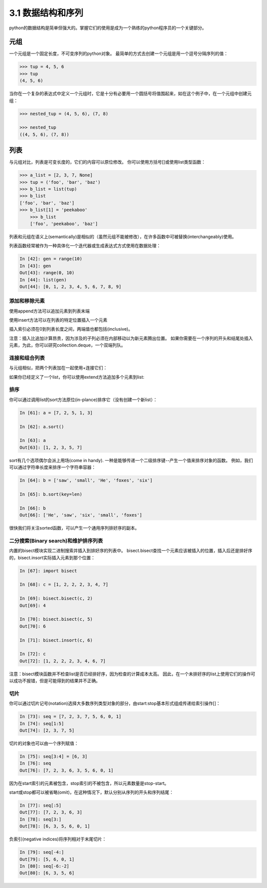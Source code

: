 ===============================
3.1 数据结构和序列
===============================

python的数据结构是简单但强大的。掌握它们的使用是成为一个熟练的python程序员的一个关键部分。

----------
元组
----------

一个元组是一个固定长度，不可变序列的python对象。
最简单的方式去创建一个元组是用一个逗号分隔序列的值：

.. code-block:: python

    >>> tup = 4, 5, 6
    >>> tup
    (4, 5, 6)

当你在一个复杂的表达式中定义一个元组时，它是十分有必要用一个圆括号将值围起来，如在这个例子中，在一个元组中创建元组：

.. code-block:: python

    >>> nested_tup = (4, 5, 6), (7, 8)
	
    >>> nested_tup
    ((4, 5, 6), (7, 8))

----------
列表
----------

与元组对比，列表是可变长度的，它们的内容可以原位修改。
你可以使用方括号[]或使用list类型函数：

.. code-block:: python

    >>> a_list = [2, 3, 7, None]
    >>> tup = ('foo', 'bar', 'baz')
    >>> b_list = list(tup)
    >>> b_list
    ['foo', 'bar', 'baz']
    >>> b_list[1] = 'peekaboo'
	>>> b_list
	['foo', 'peekaboo', 'baz']
	
列表和元组在语义上(semantically)是相似的（虽然元组不能被修改），在许多函数中可被替换(interchangeably)使用。

列表函数经常被作为一种具体化一个迭代器或生成表达式方式使用在数据处理：

.. code-block:: python

	In [42]: gen = range(10)
	In [43]: gen
	Out[43]: range(0, 10)
	In [44]: list(gen)
	Out[44]: [0, 1, 2, 3, 4, 5, 6, 7, 8, 9]

~~~~~~~~~~~~~~~~~
添加和移除元素
~~~~~~~~~~~~~~~~~

使用append方法可以追加元素到列表末端

使用insert方法可以在列表的特定位置插入一个元素

插入索引必须在0到列表长度之间，两端值也都包括(inclusive)。

注意：插入比追加计算昂贵，因为涉及的子列必须在内部移动以为新元素腾出位置。
如果你需要在一个序列的开头和结尾处插入元素，为此，你可以研究collection.deque，一个双端列队。

~~~~~~~~~~~~~~~~
连接和组合列表
~~~~~~~~~~~~~~~~

与元组相似，把两个列表加在一起使用+连接它们：

如果你已经定义了一个list，你可以使用extend方法追加多个元素到list:


~~~~~~~~~~~~~~~~~
排序
~~~~~~~~~~~~~~~~~

你可以通过调用list的sort方法原位(in-plance)排序它（没有创建一个新list）：

.. code-block:: python

	In [61]: a = [7, 2, 5, 1, 3]
	
	In [62]: a.sort()
	
	In [63]: a
	Out[63]: [1, 2, 3, 5, 7]
	
sort有几个选项偶尔会派上用场(come in handy). 
一种是能够传递一个二级排序键--产生一个值来排序对象的函数。
例如，我们可以通过字符串长度来排序一个字符串容器：

.. code-block:: python

	In [64]: b = ['saw', 'small', 'He', 'foxes', 'six']
	
	In [65]: b.sort(key=len)
	
	In [66]: b
	Out[66]: ['He', 'saw', 'six', 'small', 'foxes']
	
很快我们将关注sorted函数，可以产生一个通用序列排好序的副本。

~~~~~~~~~~~~~~~~~~~~~~~~~~~~~~~~~~~~~~~
二分搜索(Binary search)和维护排序列表
~~~~~~~~~~~~~~~~~~~~~~~~~~~~~~~~~~~~~~~

内置的bisect模块实现二进制搜索并插入到排好序的列表中。
bisect.bisect查找一个元素应该被插入的位置，插入后还是排好序的，bisect.insort实际插入元素到那个位置：

.. code-block:: python

	In [67]: import bisect
	
	In [68]: c = [1, 2, 2, 2, 3, 4, 7]
	
	In [69]: bisect.bisect(c, 2)
	Out[69]: 4
	
	In [70]: bisect.bisect(c, 5)
	Out[70]: 6
	
	In [71]: bisect.insort(c, 6)
	
	In [72]: c
	Out[72]: [1, 2, 2, 2, 3, 4, 6, 7]
	
注意：bisect模块函数并不检查list是否已经排好序，因为检查的计算成本太高。
因此，在一个未排好序的list上使用它们的操作可以成功不报错，但是可能得到的结果并不正确。

~~~~~~~~~~~~~~~~~~~
切片
~~~~~~~~~~~~~~~~~~~

你可以通过切片记号(notation)选择大多数序列类型对象的部分，由start:stop基本形式组成传递给索引操作[]：

.. code-block:: python

	In [73]: seq = [7, 2, 3, 7, 5, 6, 0, 1]
	In [74]: seq[1:5]
	Out[74]: [2, 3, 7, 5]

切片的对象也可以由一个序列赋值：

.. code-block:: python

	In [75]: seq[3:4] = [6, 3]
	In [76]: seq
	Out[76]: [7, 2, 3, 6, 3, 5, 6, 0, 1]

因为在start索引的元素被包含，stop索引的不被包含，所以元素数量是stop-start。

start或stop都可以被省略(omit)，在这种情况下，默认分别从序列的开头和序列结尾：

.. code-block:: python

	In [77]: seq[:5]
	Out[77]: [7, 2, 3, 6, 3]
	In [78]: seq[3:]
	Out[78]: [6, 3, 5, 6, 0, 1]

负索引(negative indices)将序列相对于末尾切片：

.. code-block:: python

	In [79]: seq[-4:]
	Out[79]: [5, 6, 0, 1]
	In [80]: seq[-6:-2]
	Out[80]: [6, 3, 5, 6]